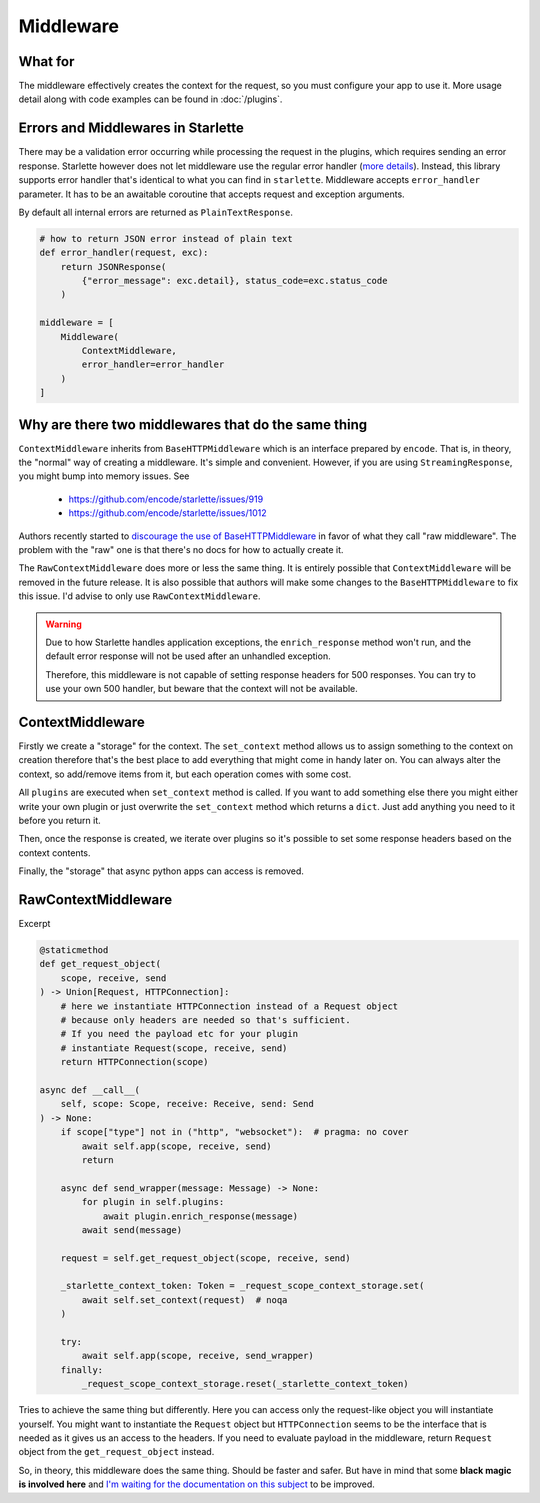 ==========
Middleware
==========

********
What for
********

The middleware effectively creates the context for the request, so you must configure your app to use it.
More usage detail along with code examples can be found in :doc:`/plugins`.


***********************************
Errors and Middlewares in Starlette
***********************************

There may be a validation error occurring while processing the request in the plugins, which requires sending an error response.
Starlette however does not let middleware use the regular error handler (`more details <https://www.starlette.io/exceptions/#errors-and-handled-exceptions>`_).
Instead, this library supports error handler that's identical to what you can find in ``starlette``. Middleware accepts ``error_handler`` parameter.
It has to be an awaitable coroutine that accepts request and exception arguments.

By default all internal errors are returned as ``PlainTextResponse``.

.. code-block:: python

    # how to return JSON error instead of plain text
    def error_handler(request, exc):
        return JSONResponse(
            {"error_message": exc.detail}, status_code=exc.status_code
        )

    middleware = [
        Middleware(
            ContextMiddleware,
            error_handler=error_handler
        )
    ]


****************************************************
Why are there two middlewares that do the same thing
****************************************************

``ContextMiddleware`` inherits from ``BaseHTTPMiddleware`` which is an interface prepared by ``encode``.
That is, in theory, the "normal" way of creating a middleware. It's simple and convenient.
However, if you are using ``StreamingResponse``, you might bump into memory issues. See
 * https://github.com/encode/starlette/issues/919
 * https://github.com/encode/starlette/issues/1012

Authors recently started to `discourage the use of BaseHTTPMiddleware <https://github.com/encode/starlette/issues/1012#issuecomment-673461832>`_
in favor of what they call "raw middleware". The problem with the "raw" one is that there's no docs for how to actually create it.

The ``RawContextMiddleware`` does more or less the same thing.
It is entirely possible that ``ContextMiddleware`` will be removed in the future release.
It is also possible that authors will make some changes to the ``BaseHTTPMiddleware`` to fix this issue.
I'd advise to only use ``RawContextMiddleware``.

.. warning::
    Due to how Starlette handles application exceptions, the ``enrich_response`` method won't run,
    and the default error response will not be used after an unhandled exception.

    Therefore, this middleware is not capable of setting response headers for 500 responses.
    You can try to use your own 500 handler, but beware that the context will not be available.

*****************
ContextMiddleware
*****************


Firstly we create a "storage" for the context. The ``set_context`` method allows us to assign something to the context
on creation therefore that's the best place to add everything that might come in
handy later on. You can always alter the context, so add/remove items from it, but each operation comes with some cost.

All ``plugins`` are executed when ``set_context`` method is called. If you want to add something else there you might
either write your own plugin or just overwrite the ``set_context`` method which returns a ``dict``. Just add anything you need to it before you return it.

Then, once the response is created, we iterate over plugins so it's possible to set some response headers based on the context contents.

Finally, the "storage" that async python apps can access is removed.



********************
RawContextMiddleware
********************

Excerpt

.. code-block:: python

    @staticmethod
    def get_request_object(
        scope, receive, send
    ) -> Union[Request, HTTPConnection]:
        # here we instantiate HTTPConnection instead of a Request object
        # because only headers are needed so that's sufficient.
        # If you need the payload etc for your plugin
        # instantiate Request(scope, receive, send)
        return HTTPConnection(scope)

    async def __call__(
        self, scope: Scope, receive: Receive, send: Send
    ) -> None:
        if scope["type"] not in ("http", "websocket"):  # pragma: no cover
            await self.app(scope, receive, send)
            return

        async def send_wrapper(message: Message) -> None:
            for plugin in self.plugins:
                await plugin.enrich_response(message)
            await send(message)

        request = self.get_request_object(scope, receive, send)

        _starlette_context_token: Token = _request_scope_context_storage.set(
            await self.set_context(request)  # noqa
        )

        try:
            await self.app(scope, receive, send_wrapper)
        finally:
            _request_scope_context_storage.reset(_starlette_context_token)

Tries to achieve the same thing but differently. Here you can access only the request-like object you will instantiate yourself.
You might want to instantiate the ``Request`` object but ``HTTPConnection`` seems to be the interface that is needed as it gives
us an access to the headers. If you need to evaluate payload in the middleware, return ``Request`` object from the
``get_request_object`` instead.

So, in theory, this middleware does the same thing. Should be faster and safer. But have in mind that some **black magic is
involved here** and `I'm waiting for the documentation on this subject <https://github.com/encode/starlette/issues/1029>`_ to be improved.
